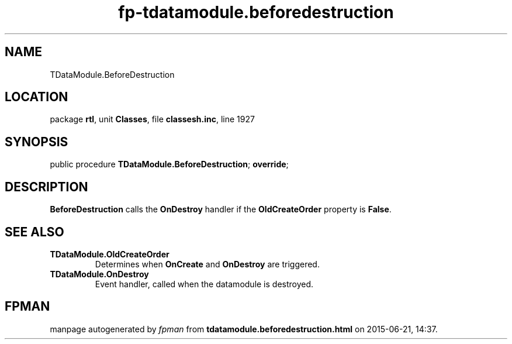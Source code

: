 .\" file autogenerated by fpman
.TH "fp-tdatamodule.beforedestruction" 3 "2014-03-14" "fpman" "Free Pascal Programmer's Manual"
.SH NAME
TDataModule.BeforeDestruction
.SH LOCATION
package \fBrtl\fR, unit \fBClasses\fR, file \fBclassesh.inc\fR, line 1927
.SH SYNOPSIS
public procedure \fBTDataModule.BeforeDestruction\fR; \fBoverride\fR;
.SH DESCRIPTION
\fBBeforeDestruction\fR calls the \fBOnDestroy\fR handler if the \fBOldCreateOrder\fR property is \fBFalse\fR.


.SH SEE ALSO
.TP
.B TDataModule.OldCreateOrder
Determines when \fBOnCreate\fR and \fBOnDestroy\fR are triggered.
.TP
.B TDataModule.OnDestroy
Event handler, called when the datamodule is destroyed.

.SH FPMAN
manpage autogenerated by \fIfpman\fR from \fBtdatamodule.beforedestruction.html\fR on 2015-06-21, 14:37.

